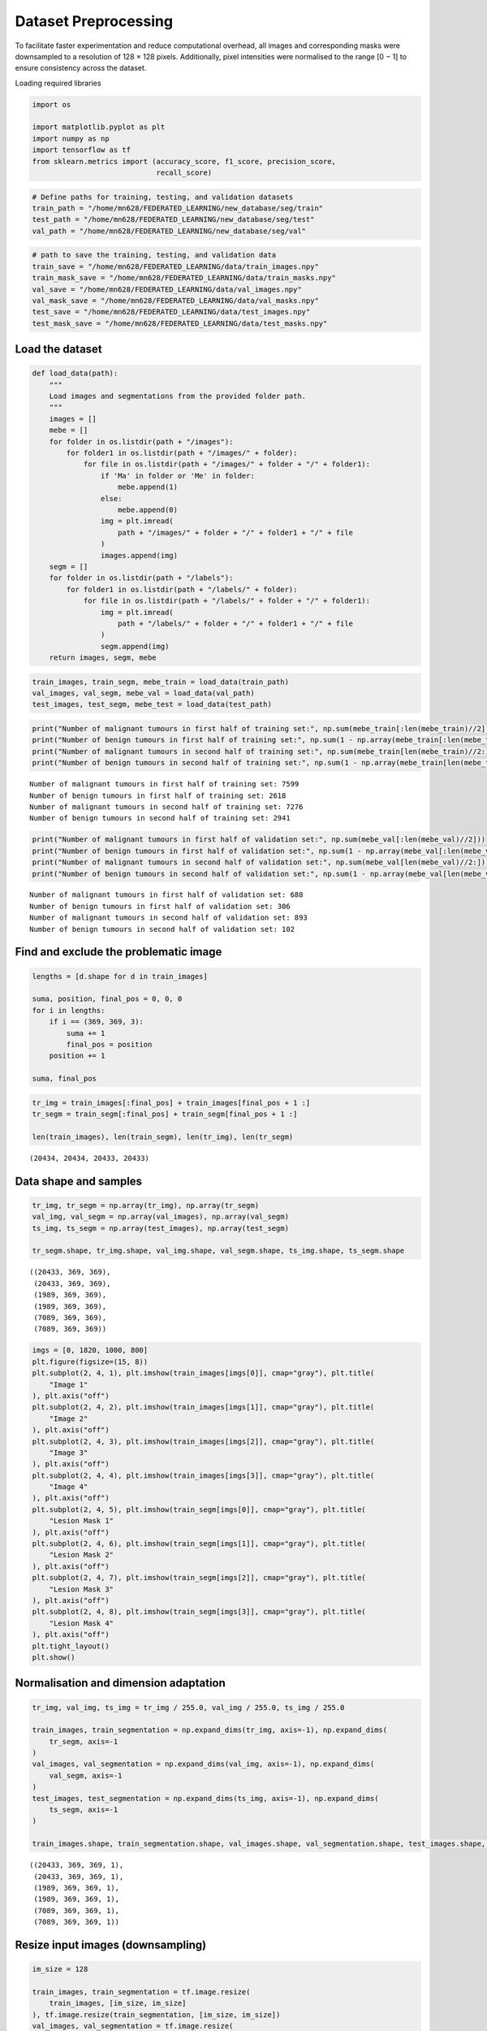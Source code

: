 Dataset Preprocessing
=====================

To facilitate faster experimentation and reduce computational overhead,
all images and corresponding masks were downsampled to a resolution of
128 × 128 pixels. Additionally, pixel intensities were normalised to the
range [0 − 1] to ensure consistency across the dataset.

Loading required libraries

.. code:: ipython3

    import os
    
    import matplotlib.pyplot as plt
    import numpy as np
    import tensorflow as tf
    from sklearn.metrics import (accuracy_score, f1_score, precision_score,
                                 recall_score)

.. code:: ipython3

    # Define paths for training, testing, and validation datasets
    train_path = "/home/mn628/FEDERATED_LEARNING/new_database/seg/train"
    test_path = "/home/mn628/FEDERATED_LEARNING/new_database/seg/test"
    val_path = "/home/mn628/FEDERATED_LEARNING/new_database/seg/val"

.. code:: ipython3

    # path to save the training, testing, and validation data
    train_save = "/home/mn628/FEDERATED_LEARNING/data/train_images.npy"
    train_mask_save = "/home/mn628/FEDERATED_LEARNING/data/train_masks.npy"
    val_save = "/home/mn628/FEDERATED_LEARNING/data/val_images.npy"
    val_mask_save = "/home/mn628/FEDERATED_LEARNING/data/val_masks.npy"
    test_save = "/home/mn628/FEDERATED_LEARNING/data/test_images.npy"
    test_mask_save = "/home/mn628/FEDERATED_LEARNING/data/test_masks.npy"

Load the dataset
^^^^^^^^^^^^^^^^

.. code:: ipython3

    def load_data(path):
        """
        Load images and segmentations from the provided folder path.
        """
        images = []
        mebe = []
        for folder in os.listdir(path + "/images"):
            for folder1 in os.listdir(path + "/images/" + folder):
                for file in os.listdir(path + "/images/" + folder + "/" + folder1):
                    if 'Ma' in folder or 'Me' in folder:
                        mebe.append(1)
                    else:
                        mebe.append(0)
                    img = plt.imread(
                        path + "/images/" + folder + "/" + folder1 + "/" + file
                    )
                    images.append(img)
        segm = []
        for folder in os.listdir(path + "/labels"):
            for folder1 in os.listdir(path + "/labels/" + folder):
                for file in os.listdir(path + "/labels/" + folder + "/" + folder1):
                    img = plt.imread(
                        path + "/labels/" + folder + "/" + folder1 + "/" + file
                    )
                    segm.append(img)
        return images, segm, mebe

.. code:: ipython3

    train_images, train_segm, mebe_train = load_data(train_path)
    val_images, val_segm, mebe_val = load_data(val_path)
    test_images, test_segm, mebe_test = load_data(test_path)

.. code:: ipython3

    print("Number of malignant tumours in first half of training set:", np.sum(mebe_train[:len(mebe_train)//2]))
    print("Number of benign tumours in first half of training set:", np.sum(1 - np.array(mebe_train[:len(mebe_train)//2])))
    print("Number of malignant tumours in second half of training set:", np.sum(mebe_train[len(mebe_train)//2:]))
    print("Number of benign tumours in second half of training set:", np.sum(1 - np.array(mebe_train[len(mebe_train)//2:])))


.. parsed-literal::

    Number of malignant tumours in first half of training set: 7599
    Number of benign tumours in first half of training set: 2618
    Number of malignant tumours in second half of training set: 7276
    Number of benign tumours in second half of training set: 2941
    

.. code:: ipython3

    print("Number of malignant tumours in first half of validation set:", np.sum(mebe_val[:len(mebe_val)//2]))
    print("Number of benign tumours in first half of validation set:", np.sum(1 - np.array(mebe_val[:len(mebe_val)//2])))
    print("Number of malignant tumours in second half of validation set:", np.sum(mebe_val[len(mebe_val)//2:]))
    print("Number of benign tumours in second half of validation set:", np.sum(1 - np.array(mebe_val[len(mebe_val)//2:])))


.. parsed-literal::

    Number of malignant tumours in first half of validation set: 688
    Number of benign tumours in first half of validation set: 306
    Number of malignant tumours in second half of validation set: 893
    Number of benign tumours in second half of validation set: 102
    

Find and exclude the problematic image
^^^^^^^^^^^^^^^^^^^^^^^^^^^^^^^^^^^^^^

.. code:: ipython3

    lengths = [d.shape for d in train_images]
    
    suma, position, final_pos = 0, 0, 0
    for i in lengths:
        if i == (369, 369, 3):
            suma += 1
            final_pos = position
        position += 1
    
    suma, final_pos

.. code:: ipython3

    tr_img = train_images[:final_pos] + train_images[final_pos + 1 :]
    tr_segm = train_segm[:final_pos] + train_segm[final_pos + 1 :]
    
    len(train_images), len(train_segm), len(tr_img), len(tr_segm)




.. parsed-literal::

    (20434, 20434, 20433, 20433)



Data shape and samples
^^^^^^^^^^^^^^^^^^^^^^

.. code:: ipython3

    tr_img, tr_segm = np.array(tr_img), np.array(tr_segm)
    val_img, val_segm = np.array(val_images), np.array(val_segm)
    ts_img, ts_segm = np.array(test_images), np.array(test_segm)
    
    tr_segm.shape, tr_img.shape, val_img.shape, val_segm.shape, ts_img.shape, ts_segm.shape




.. parsed-literal::

    ((20433, 369, 369),
     (20433, 369, 369),
     (1989, 369, 369),
     (1989, 369, 369),
     (7089, 369, 369),
     (7089, 369, 369))



.. code:: ipython3

    imgs = [0, 1820, 1000, 800]
    plt.figure(figsize=(15, 8))
    plt.subplot(2, 4, 1), plt.imshow(train_images[imgs[0]], cmap="gray"), plt.title(
        "Image 1"
    ), plt.axis("off")
    plt.subplot(2, 4, 2), plt.imshow(train_images[imgs[1]], cmap="gray"), plt.title(
        "Image 2"
    ), plt.axis("off")
    plt.subplot(2, 4, 3), plt.imshow(train_images[imgs[2]], cmap="gray"), plt.title(
        "Image 3"
    ), plt.axis("off")
    plt.subplot(2, 4, 4), plt.imshow(train_images[imgs[3]], cmap="gray"), plt.title(
        "Image 4"
    ), plt.axis("off")
    plt.subplot(2, 4, 5), plt.imshow(train_segm[imgs[0]], cmap="gray"), plt.title(
        "Lesion Mask 1"
    ), plt.axis("off")
    plt.subplot(2, 4, 6), plt.imshow(train_segm[imgs[1]], cmap="gray"), plt.title(
        "Lesion Mask 2"
    ), plt.axis("off")
    plt.subplot(2, 4, 7), plt.imshow(train_segm[imgs[2]], cmap="gray"), plt.title(
        "Lesion Mask 3"
    ), plt.axis("off")
    plt.subplot(2, 4, 8), plt.imshow(train_segm[imgs[3]], cmap="gray"), plt.title(
        "Lesion Mask 4"
    ), plt.axis("off")
    plt.tight_layout()
    plt.show()



.. image:: dataset_exploration_files/dataset_exploration_16_0.png


Normalisation and dimension adaptation
^^^^^^^^^^^^^^^^^^^^^^^^^^^^^^^^^^^^^^

.. code:: ipython3

    tr_img, val_img, ts_img = tr_img / 255.0, val_img / 255.0, ts_img / 255.0
    
    train_images, train_segmentation = np.expand_dims(tr_img, axis=-1), np.expand_dims(
        tr_segm, axis=-1
    )
    val_images, val_segmentation = np.expand_dims(val_img, axis=-1), np.expand_dims(
        val_segm, axis=-1
    )
    test_images, test_segmentation = np.expand_dims(ts_img, axis=-1), np.expand_dims(
        ts_segm, axis=-1
    )
    
    train_images.shape, train_segmentation.shape, val_images.shape, val_segmentation.shape, test_images.shape, test_segmentation.shape




.. parsed-literal::

    ((20433, 369, 369, 1),
     (20433, 369, 369, 1),
     (1989, 369, 369, 1),
     (1989, 369, 369, 1),
     (7089, 369, 369, 1),
     (7089, 369, 369, 1))



Resize input images (downsampling)
^^^^^^^^^^^^^^^^^^^^^^^^^^^^^^^^^^

.. code:: ipython3

    im_size = 128
    
    train_images, train_segmentation = tf.image.resize(
        train_images, [im_size, im_size]
    ), tf.image.resize(train_segmentation, [im_size, im_size])
    val_images, val_segmentation = tf.image.resize(
        val_images, [im_size, im_size]
    ), tf.image.resize(val_segmentation, [im_size, im_size])
    test_images, test_segmentation = tf.image.resize(
        test_images, [im_size, im_size]
    ), tf.image.resize(test_segmentation, [im_size, im_size])
    
    train_images.shape, train_segmentation.shape, val_images.shape, val_segmentation.shape, test_images.shape, test_segmentation.shape


.. parsed-literal::

    2025-02-18 02:54:09.566582: E external/local_xla/xla/stream_executor/cuda/cuda_driver.cc:152] failed call to cuInit: INTERNAL: CUDA error: Failed call to cuInit: CUDA_ERROR_NO_DEVICE: no CUDA-capable device is detected
    



.. parsed-literal::

    (TensorShape([20433, 128, 128, 1]),
     TensorShape([20433, 128, 128, 1]),
     TensorShape([1989, 128, 128, 1]),
     TensorShape([1989, 128, 128, 1]),
     TensorShape([7089, 128, 128, 1]),
     TensorShape([7089, 128, 128, 1]))



.. code:: ipython3

    np.save(train_save, train_images)
    np.save(train_mask_save, train_segmentation)
    np.save(val_save, val_images)
    np.save(val_mask_save, val_segmentation)
    np.save(test_save, test_images)
    np.save(test_mask_save, test_segmentation)

